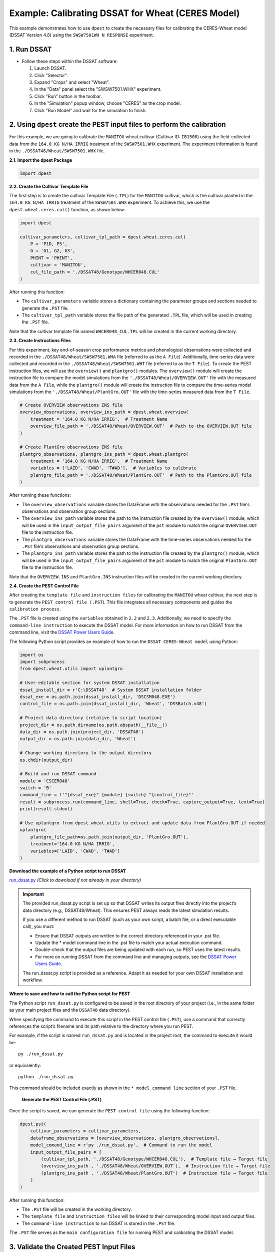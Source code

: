 Example: Calibrating DSSAT for Wheat (CERES Model)
===================================================

This example demonstrates how to use ``dpest`` to create the necessary files for calibrating the CERES-Wheat model (DSSAT Version 4.8) using the ``SWSW7501WH N RESPONSE`` experiment.

1. Run DSSAT
------------

*   Follow these steps within the DSSAT software:

    1.  Launch DSSAT.
    2.  Click "Selector".
    3.  Expand "Crops" and select "Wheat".
    4.  In the "Data" panel select the "SWSW7501.WHX" experiment.
    5.  Click "Run" button in the toolbar.
    6.  In the "Simulation" popup window, choose "CERES" as the crop model.
    7.  Click "Run Model" and wait for the simulation to finish.

.. raw:: html

    <iframe 
            width="700"
            height="400"
            src="https://www.youtube.com/embed/dzKpvJSEXZc?vq=hd1080"
            frameborder="0" allowfullscreen>
    </iframe>

2. Using ``dpest`` create the PEST input files to perform the calibration
----------------------------------------------
For this example, we are going to calibrate the ``MANITOU`` wheat cultivar (Cultivar ID: ``IB1500``) using the field-collected data from the ``164.0 KG N/HA IRRIG`` treatment of the ``SWSW7501.WHX`` experiment. The experiment information is found in the ``./DSSAT48/Wheat/SWSW7501.WHX`` file.

**2.1. Import the dpest Package**

.. code-block:: python

              import dpest


**2.2. Create the Cultivar Template File**  

The first step is to create the cultivar Template File (``.TPL``) for the ``MANITOU`` cultivar, which is the cultivar planted in the ``164.0 KG N/HA IRRIG`` treatment of the ``SWSW7501.WHX`` experiment. To achieve this, we use the ``dpest.wheat.ceres.cul()`` function, as shown below:  

.. code-block:: python  

    import dpest  

    cultivar_parameters, cultivar_tpl_path = dpest.wheat.ceres.cul(
        P = 'P1D, P5', 
        G = 'G1, G2, G3', 
        PHINT = 'PHINT',
        cultivar = 'MANITOU',
        cul_file_path = './DSSAT48/Genotype/WHCER048.CUL'
    )  

After running this function:  

- The ``cultivar_parameters`` variable stores a dictionary containing the parameter groups and sections needed to generate the ``.PST`` file.  
- The ``cultivar_tpl_path`` variable stores the file path of the generated ``.TPL`` file, which will be used in creating the ``.PST`` file.

Note that the cultivar template file named ``WHCER048_CUL.TPL`` will be created in the current working directory. 

**2.3. Create Instructions Files**

For this experiment, key end-of-season crop performance metrics and phenological observations were collected and recorded in the ``./DSSAT48/Wheat/SWSW7501.WHA`` file (referred to as the ``A File``). Additionally, time-series data were collected and recorded in the ``./DSSAT48/Wheat/SWSW7501.WHT`` file (referred to as the ``T File``). To create the PEST instruction files, we will use the ``overview()`` and ``plantgro()`` modules. The ``overview()`` module will create the instruction file to compare the model simulations from the ``'./DSSAT48/Wheat/OVERVIEW.OUT'`` file with the measured data from the ``A File``, while the ``plantgro()`` module will create the instruction file to compare the time-series model simulations from the ``'./DSSAT48/Wheat/PlantGro.OUT'`` file with the time-series measured data from the ``T File``.

.. code-block:: python

    # Create OVERVIEW observations INS file
    overview_observations, overview_ins_path = dpest.wheat.overview(
        treatment = '164.0 KG N/HA IRRIG',  # Treatment Name
        overview_file_path = './DSSAT48/Wheat/OVERVIEW.OUT'  # Path to the OVERVIEW.OUT file
    )

    # Create PlantGro observations INS file
    plantgro_observations, plantgro_ins_path = dpest.wheat.plantgro(
        treatment = '164.0 KG N/HA IRRIG',  # Treatment Name
        variables = ['LAID', 'CWAD', 'T#AD'],  # Variables to calibrate
        plantgro_file_path = './DSSAT48/Wheat/PlantGro.OUT'  # Path to the PlantGro.OUT file
    )

After running these functions:

- The ``overview_observations`` variable stores the DataFrame with the observations needed for the ``.PST`` file's observations and observation group sections.
- The ``overview_ins_path`` variable stores the path to the instruction file created by the ``overview()`` module, which will be used in the ``input_output_file_pairs`` argument of the ``pst`` module to match the original ``OVERVIEW.OUT`` file to the instruction file.
- The ``plantgro_observations`` variable stores the DataFrame with the time-series observations needed for the ``.PST`` file's observations and observation group sections.
- The ``plantgro_ins_path`` variable stores the path to the instruction file created by the ``plantgro()`` module, which will be used in the ``input_output_file_pairs`` argument of the ``pst`` module to match the original ``PlantGro.OUT`` file to the instruction file.

Note that the ``OVERVIEW.INS`` and ``PlantGro.INS`` instruction files will be created in the current working directory.

**2.4. Create the PEST Control File**

After creating the ``template file`` and ``instruction files`` for calibrating the ``MANITOU`` wheat cultivar, the next step is to generate the ``PEST control file (.PST``). This file integrates all necessary components and guides the ``calibration process``.

The ``.PST`` file is created using the ``variables`` obtained in ``2.2`` and ``2.3``. Additionally, we need to specify the ``command-line instruction`` to execute the DSSAT model. For more information on how to run DSSAT from the command line, visit the `DSSAT Power Users Guide <https://dssat.net/tools/tools-for-power-users/>`_.

The following Python script provides an example of how to run the ``DSSAT CERES-Wheat model`` using Python:

.. code-block:: python

    import os
    import subprocess
    from dpest.wheat.utils import uplantgro

    # User-editable section for system DSSAT installation
    dssat_install_dir = r'C:\DSSAT48'  # System DSSAT installation folder
    dssat_exe = os.path.join(dssat_install_dir, 'DSCSM048.EXE')
    control_file = os.path.join(dssat_install_dir, 'Wheat', 'DSSBatch.v48')

    # Project data directory (relative to script location)
    project_dir = os.path.dirname(os.path.abspath(__file__))
    data_dir = os.path.join(project_dir, 'DSSAT48')
    output_dir = os.path.join(data_dir, 'Wheat')

    # Change working directory to the output directory
    os.chdir(output_dir)

    # Build and run DSSAT command
    module = 'CSCER048'
    switch = 'B'
    command_line = f'"{dssat_exe}" {module} {switch} "{control_file}"'
    result = subprocess.run(command_line, shell=True, check=True, capture_output=True, text=True)
    print(result.stdout)

    # Use uplantgro from dpest.wheat.utils to extract and update data from PlantGro.OUT if needed
    uplantgro(
        plantgro_file_path=os.path.join(output_dir, 'PlantGro.OUT'),
        treatment='164.0 KG N/HA IRRIG',
        variables=['LAID', 'CWAD', 'T#AD']
    )

**Download the example of a Python script to run DSSAT**

`run_dssat.py <https://raw.githubusercontent.com/DS4Ag/dpest/refs/heads/main/examples/wheat/ceres/run_dssat.py>`_ *(Click to download if not already in your directory)*

.. important::

   The provided run_dssat.py script is set up so that DSSAT writes its output files directly into the project’s data directory (e.g., DSSAT48/Wheat). This ensures PEST always reads the latest simulation results.

   If you use a different method to run DSSAT (such as your own script, a batch file, or a direct executable call), you must:

   - Ensure that DSSAT outputs are written to the correct directory referenced in your .pst file.
   - Update the * model command line in the .pst file to match your actual execution command.
   - Double-check that the output files are being updated with each run, so PEST uses the latest results.
   - For more on running DSSAT from the command line and managing outputs, see the `DSSAT Power Users Guide <https://dssat.net/tools/tools-for-power-users/>`_.

   The run_dssat.py script is provided as a reference. Adapt it as needed for your own DSSAT installation and workflow.


**Where to save and how to call the Python script for PEST**

The Python script ``run_dssat.py`` is configured to be saved in the root directory of your project (i.e., in the same folder as your main project files and the ``DSSAT48`` data directory).

When specifying the command to execute this script in the PEST control file (``.PST``), use a command that correctly references the script’s filename and its path relative to the directory where you run PEST.

For example, if the script is named ``run_dssat.py`` and is located in the project root, the command to execute it would be::

   py ./run_dssat.py

or equivalently::

   python ./run_dssat.py

This command should be included exactly as shown in the ``* model command line`` section of your ``.PST`` file.

    **Generate the PEST Control File (.PST)**

Once the script is saved, we can generate the ``PEST control file`` using the following function:

.. code-block:: python

    dpest.pst(
        cultivar_parameters = cultivar_parameters,
        dataframe_observations = [overview_observations, plantgro_observations],
        model_comand_line = r'py ./run_dssat.py',  # Command to run the model
        input_output_file_pairs = [
            (cultivar_tpl_path, './DSSAT48/Genotype/WHCER048.CUL'),  # Template file → Target file
            (overview_ins_path , './DSSAT48/Wheat/OVERVIEW.OUT'),  # Instruction file → Target file
            (plantgro_ins_path , './DSSAT48/Wheat/PlantGro.OUT')  # Instruction file → Target file
        ]
    )

After running this function:

- The ``.PST`` file will be created in the working directory.
- The ``template file`` and ``instruction files`` will be linked to their corresponding model input and output files.
- The ``command-line instruction`` to run DSSAT is stored in the ``.PST`` file.

The ``.PST`` file serves as the ``main configuration file`` for running PEST and calibrating the DSSAT model.


3. Validate the Created PEST Input Files
--------------------------------------------

After generating the ``PEST input files``, it is important to validate that they were created correctly. To ensure that all input files are correctly formatted before running PEST, use TEMPCHEK, INSCHEK and PESTCHEK utilities provided by PEST:

**3.1. Open the Command Prompt**

To begin the validation process, open the Command Prompt (or terminal, if using a different operating system)

**3.2. Navigate to the Working Directory**

Once the Command Prompt (or terminal) is open, navigate to the directory where the ``PEST input files`` were created. Use the following command to change to the working directory (replace with your actual path):

.. code-block::

    cd path_to_your_directory

**3.3. Validate PEST Files**

Run the following commands to validate the different PEST input files. Each validation command checks a specific file. The instructions are provided as comments next to each command:

.. code-block::

    # Validate the Template File (.TPL)
    tempchek.exe WHCER048_CUL.TPL 

    # Validate the Overview Instruction File (.INS)
    inschek.exe OVERVIEW.ins ./DSSAT48/Wheat/OVERVIEW.OUT

    # Validate the PlantGro Instruction File (.INS)
    inschek.exe PlantGro.ins ./DSSAT48/Wheat/PlantGro.OUT

    # Validate the PEST Control File (.PST)
    pestchek.exe PEST_CONTROL.pst  

If the files are correctly formatted and no errors are found, the output will confirm this (e.g., "No errors encountered").


4. Run the Calibration  
----------------------

After successfully validating the ``PEST input files``, the final step is to run the calibration process.

Run the following command in the Command Prompt (or terminal, if using a different operating system) to start ``PEST`` in parameter estimation mode:

.. code-block:: console

   PEST.exe PEST_CONTROL.pst